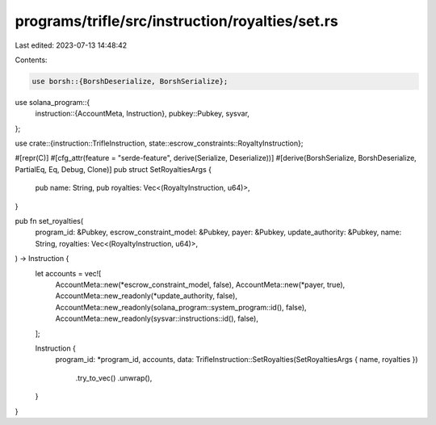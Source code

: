 programs/trifle/src/instruction/royalties/set.rs
================================================

Last edited: 2023-07-13 14:48:42

Contents:

.. code-block:: rs

    use borsh::{BorshDeserialize, BorshSerialize};
use solana_program::{
    instruction::{AccountMeta, Instruction},
    pubkey::Pubkey,
    sysvar,
};

use crate::{instruction::TrifleInstruction, state::escrow_constraints::RoyaltyInstruction};

#[repr(C)]
#[cfg_attr(feature = "serde-feature", derive(Serialize, Deserialize))]
#[derive(BorshSerialize, BorshDeserialize, PartialEq, Eq, Debug, Clone)]
pub struct SetRoyaltiesArgs {
    pub name: String,
    pub royalties: Vec<(RoyaltyInstruction, u64)>,
}

pub fn set_royalties(
    program_id: &Pubkey,
    escrow_constraint_model: &Pubkey,
    payer: &Pubkey,
    update_authority: &Pubkey,
    name: String,
    royalties: Vec<(RoyaltyInstruction, u64)>,
) -> Instruction {
    let accounts = vec![
        AccountMeta::new(*escrow_constraint_model, false),
        AccountMeta::new(*payer, true),
        AccountMeta::new_readonly(*update_authority, false),
        AccountMeta::new_readonly(solana_program::system_program::id(), false),
        AccountMeta::new_readonly(sysvar::instructions::id(), false),
    ];

    Instruction {
        program_id: *program_id,
        accounts,
        data: TrifleInstruction::SetRoyalties(SetRoyaltiesArgs { name, royalties })
            .try_to_vec()
            .unwrap(),
    }
}


